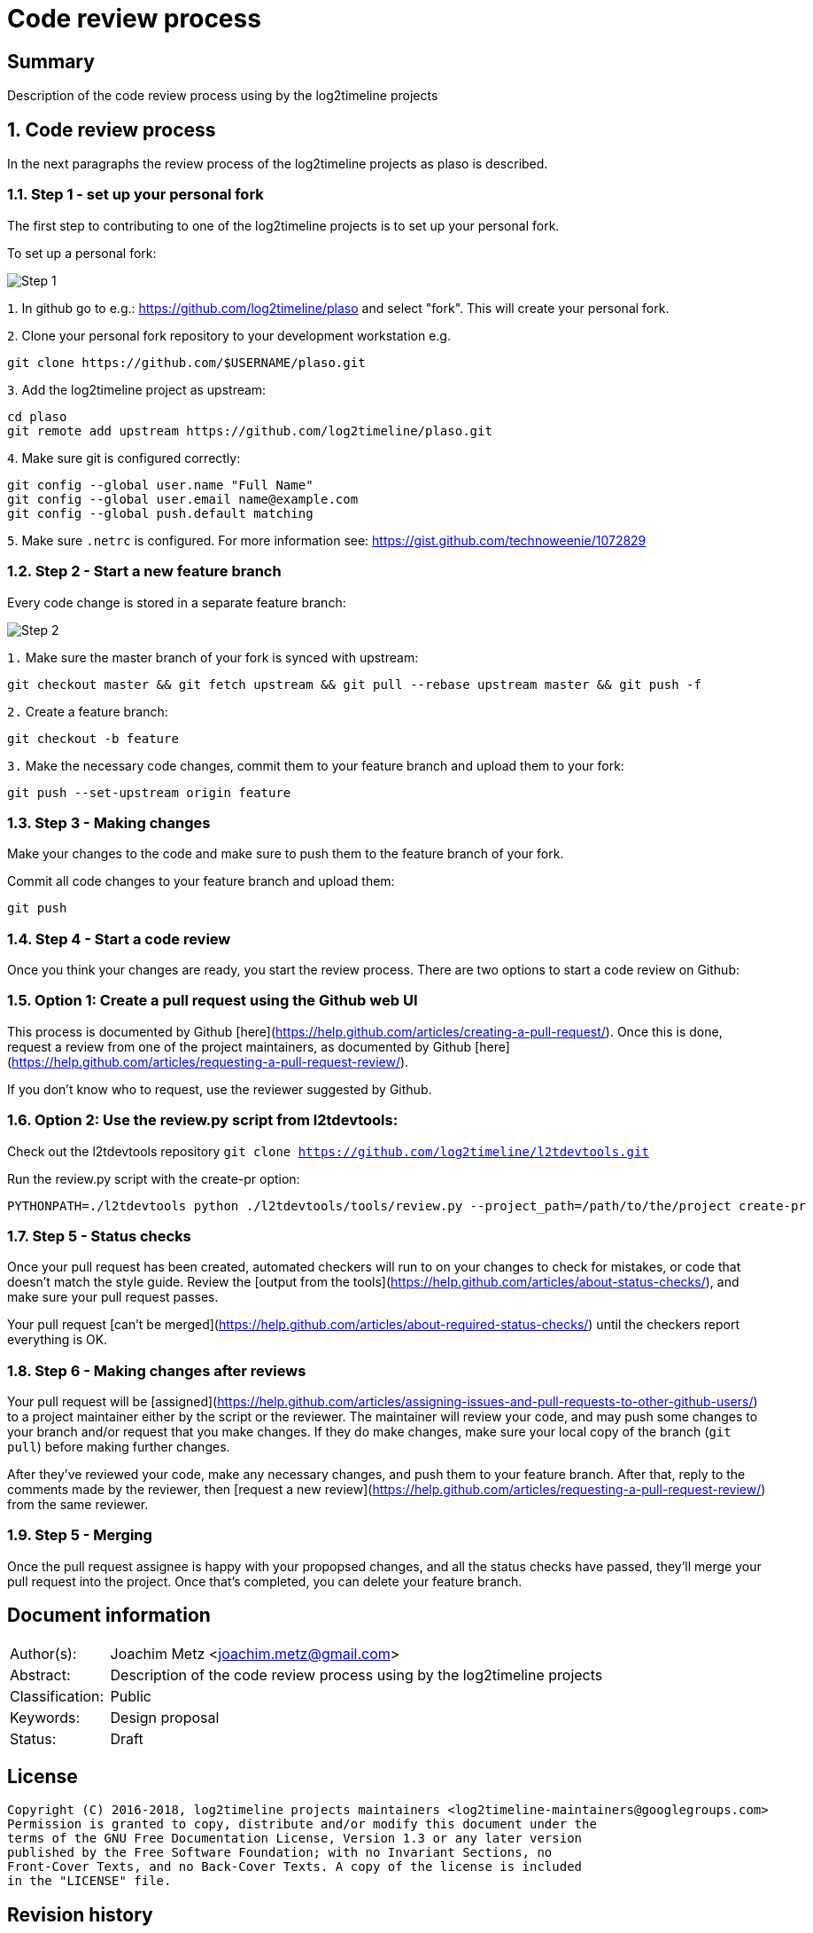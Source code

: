 = Code review process

:toc:
:toclevels: 4

:numbered!:
[abstract]
== Summary
Description of the code review process using by the log2timeline projects

:numbered:
== Code review process
In the next paragraphs the review process of the log2timeline projects as plaso
is described.

=== Step 1 - set up your personal fork
The first step to contributing to one of the log2timeline projects is to set up
your personal fork.

To set up a personal fork:

image:https://raw.githubusercontent.com/log2timeline/l2tdocs/master/images/Code%20review%20-%20step%201.png[Step 1]

`1`. In github go to e.g.: https://github.com/log2timeline/plaso and select
"fork". This will create your personal fork.

`2`. Clone your personal fork repository to your development workstation e.g.
....
git clone https://github.com/$USERNAME/plaso.git
....

`3`. Add the log2timeline project as upstream:
....
cd plaso
git remote add upstream https://github.com/log2timeline/plaso.git
....

`4`. Make sure git is configured correctly:
....
git config --global user.name "Full Name"
git config --global user.email name@example.com
git config --global push.default matching
....

`5`. Make sure `.netrc` is configured. For more information see:
https://gist.github.com/technoweenie/1072829

=== Step 2 - Start a new feature branch
Every code change is stored in a separate feature branch:

image:https://raw.githubusercontent.com/log2timeline/l2tdocs/master/images/Code%20review%20-%20step%202.png[Step 2]

`1.` Make sure the master branch of your fork is synced with upstream:
....
git checkout master && git fetch upstream && git pull --rebase upstream master && git push -f
....

`2.` Create a feature branch:
....
git checkout -b feature
....

`3.` Make the necessary code changes, commit them to your feature branch and upload them to your fork:
....
git push --set-upstream origin feature
....

=== Step 3 - Making changes
Make your changes to the code and make sure to push them to the feature branch
of your fork.

Commit all code changes to your feature branch and upload them:
....
git push
....

=== Step 4 - Start a code review
Once you think your changes are ready, you start the review process. There are two options to start a code review on Github:

=== Option 1: Create a pull request using the Github web UI
This process is documented by Github [here](https://help.github.com/articles/creating-a-pull-request/).
Once this is done, request a review from one of the project maintainers, as documented by
Github [here](https://help.github.com/articles/requesting-a-pull-request-review/).

If you don't know who to request, use the reviewer suggested by Github.

=== Option 2: Use the review.py script from l2tdevtools:
Check out the l2tdevtools repository
`git clone https://github.com/log2timeline/l2tdevtools.git`

Run the review.py script with the create-pr option:
```
PYTHONPATH=./l2tdevtools python ./l2tdevtools/tools/review.py --project_path=/path/to/the/project create-pr
```

=== Step 5 - Status checks
Once your pull request has been created, automated checkers will run to on your changes to check for mistakes, or code
that doesn't match the style guide. Review the [output from the tools](https://help.github.com/articles/about-status-checks/),
and make sure your pull request passes.

Your pull request [can't be merged](https://help.github.com/articles/about-required-status-checks/) until the checkers
report everything is OK.

=== Step 6 - Making changes after reviews
Your pull request will be [assigned](https://help.github.com/articles/assigning-issues-and-pull-requests-to-other-github-users/)
to a project maintainer either by the script or the reviewer. The maintainer will review your code, and may push some
changes to your branch and/or request that you make changes. If they do make changes, make sure your local copy of the
branch (`git pull`) before making further changes.

After they've reviewed your code, make any necessary changes, and push them to your feature branch. After that, reply to the comments made by the
reviewer, then [request a new review](https://help.github.com/articles/requesting-a-pull-request-review/) from the same reviewer.

=== Step 5 - Merging
Once the pull request assignee is happy with your propopsed changes, and all the status checks have passed, they'll
merge your pull request into the project. Once that's completed, you can delete your feature branch.

[preface]
== Document information
[cols="1,5"]
|===
| Author(s): | Joachim Metz <joachim.metz@gmail.com>
| Abstract: | Description of the code review process using by the log2timeline projects
| Classification: | Public
| Keywords: | Design proposal
| Status: | Draft
|===

[preface]
== License
....
Copyright (C) 2016-2018, log2timeline projects maintainers <log2timeline-maintainers@googlegroups.com>
Permission is granted to copy, distribute and/or modify this document under the
terms of the GNU Free Documentation License, Version 1.3 or any later version
published by the Free Software Foundation; with no Invariant Sections, no
Front-Cover Texts, and no Back-Cover Texts. A copy of the license is included
in the "LICENSE" file.
....

[preface]
== Revision history
[cols="1,1,1,5",options="header"]
|===
| Version | Author | Date | Comments
| 0.0.1 | Joachim Metz | January 2016 | Initial version based on template.
| 0.0.2 | Daniel White | July 2018 | Updates for GitHub code review.
|===